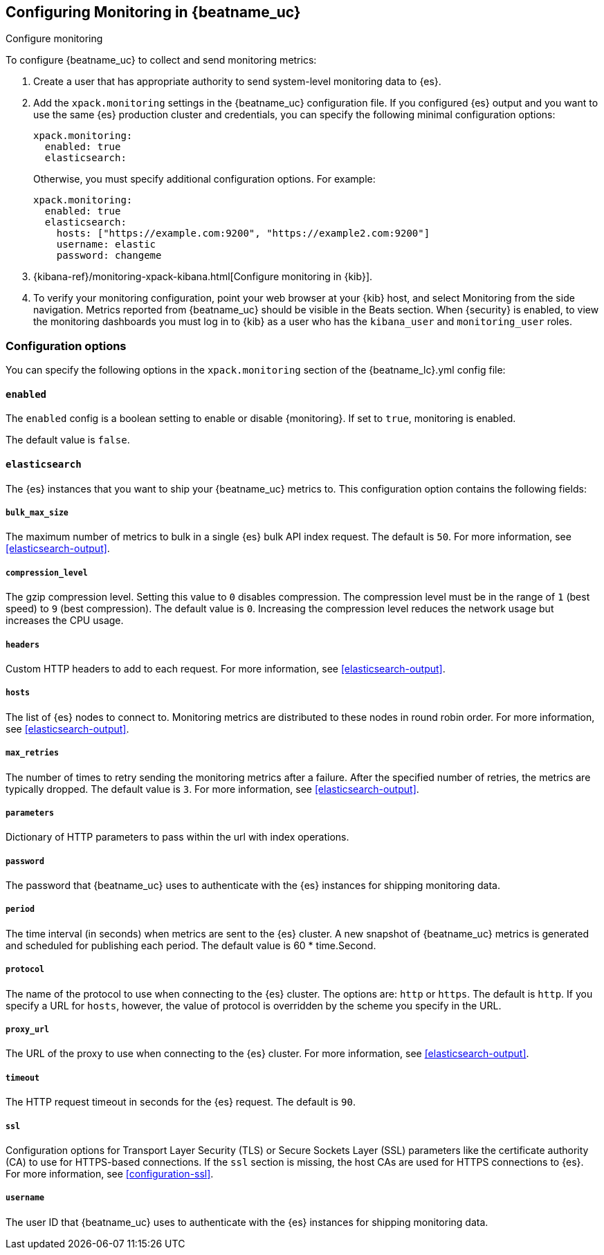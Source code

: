 //////////////////////////////////////////////////////////////////////////
//// This content is shared by all Elastic Beats. Make sure you keep the
//// descriptions here generic enough to work for all Beats that include
//// this file. When using cross references, make sure that the cross
//// references resolve correctly for any files that include this one.
//// Use the appropriate variables defined in the index.asciidoc file to
//// resolve Beat names: beatname_uc and beatname_lc.
//// Use the following include to pull this content into a doc file:
//// include::../../libbeat/docs/monitoring/configuring.asciidoc[]
//// Make sure this content appears below a level 2 heading.
//////////////////////////////////////////////////////////////////////////

[role="xpack"]
[[configuring-monitoring]]
== Configuring Monitoring in {beatname_uc}
++++
<titleabbrev>Configure monitoring</titleabbrev>
++++

To configure {beatname_uc} to collect and send monitoring metrics:

. Create a user that has appropriate authority to send system-level monitoring
data to {es}.

. Add the `xpack.monitoring` settings in the {beatname_uc} configuration file.
If you configured {es} output and you want to use the same {es} production
cluster and credentials, you can specify the following minimal configuration
options:
+
--
[source, yml]
--------------------
xpack.monitoring:
  enabled: true
  elasticsearch:
--------------------

Otherwise, you must specify additional configuration options. For example:

[source, yml]
--------------------
xpack.monitoring:
  enabled: true
  elasticsearch:
    hosts: ["https://example.com:9200", "https://example2.com:9200"]
    username: elastic
    password: changeme
--------------------

--

. {kibana-ref}/monitoring-xpack-kibana.html[Configure monitoring in {kib}].

. To verify your monitoring configuration, point your web browser at your {kib}
host, and select Monitoring from the side navigation. Metrics reported from
{beatname_uc} should be visible in the Beats section. When {security} is enabled,
to view the monitoring dashboards you must log in to {kib} as a user who has the
`kibana_user` and `monitoring_user` roles.

[float]
=== Configuration options

You can specify the following options in the `xpack.monitoring` section of the
+{beatname_lc}.yml+ config file:

[float]
==== `enabled`

The `enabled` config is a boolean setting to enable or disable {monitoring}.
If set to `true`, monitoring is enabled.

The default value is `false`.

[float]
==== `elasticsearch`

The {es} instances that you want to ship your {beatname_uc} metrics to. This
configuration option contains the following fields:

[float]
===== `bulk_max_size`

The maximum number of metrics to bulk in a single {es} bulk API index request.
The default is `50`. For more information, see <<elasticsearch-output>>.

[float]
===== `compression_level`

The gzip compression level. Setting this value to `0` disables compression. The
compression level must be in the range of `1` (best speed) to `9` (best
compression). The default value is `0`. Increasing the compression level
reduces the network usage but increases the CPU usage.

[float]
===== `headers`

Custom HTTP headers to add to each request. For more information, see
<<elasticsearch-output>>.

[float]
===== `hosts`

The list of {es} nodes to connect to. Monitoring metrics are distributed to
these nodes in round robin order. For more information, see
<<elasticsearch-output>>.

[float]
===== `max_retries`

The number of times to retry sending the monitoring metrics after a failure.
After the specified number of retries, the metrics are typically dropped. The
default value is `3`. For more information, see <<elasticsearch-output>>.

[float]
===== `parameters`

Dictionary of HTTP parameters to pass within the url with index operations.

[float]
===== `password`

The password that {beatname_uc} uses to authenticate with the {es} instances for
shipping monitoring data.

[float]
===== `period`

The time interval (in seconds) when metrics are sent to the {es} cluster. A new
snapshot of {beatname_uc} metrics is generated and scheduled for publishing each
period. The default value is 60 * time.Second.

[float]
===== `protocol`

The name of the protocol to use when connecting to the {es} cluster. The options
are: `http` or `https`. The default is `http`. If you specify a URL for `hosts`,
however, the value of protocol is overridden by the scheme you specify in the URL.

[float]
===== `proxy_url`

The URL of the proxy to use when connecting to the {es} cluster. For more
information, see <<elasticsearch-output>>.

[float]
===== `timeout`

The HTTP request timeout in seconds for the {es} request. The default is `90`.

[float]
===== `ssl`

Configuration options for Transport Layer Security (TLS) or Secure Sockets Layer
(SSL) parameters like the certificate authority (CA) to use for HTTPS-based
connections. If the `ssl` section is missing, the host CAs are used for
HTTPS connections to {es}. For more information, see <<configuration-ssl>>.

[float]
===== `username`

The user ID that {beatname_uc} uses to authenticate with the {es} instances for
shipping monitoring data. 
